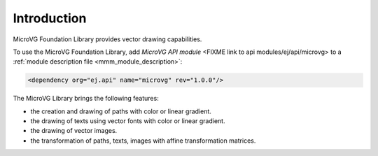 Introduction
============

MicroVG Foundation Library provides vector drawing capabilities.

To use the MicroVG Foundation Library, add `MicroVG API module` <FIXME link to api modules/ej/api/microvg> to a :ref:`module description file <mmm_module_description>`:

.. code-block:: XML

	<dependency org="ej.api" name="microvg" rev="1.0.0"/>

The MicroVG Library brings the following features:

- the creation and drawing of paths with color or linear gradient.
- the drawing of texts using vector fonts with color or linear gradient.
- the drawing of vector images.
- the transformation of paths, texts, images with affine transformation matrices.


..
   | Copyright 2008-2022, MicroEJ Corp. Content in this space is free 
   for read and redistribute. Except if otherwise stated, modification 
   is subject to MicroEJ Corp prior approval.
   | MicroEJ is a trademark of MicroEJ Corp. All other trademarks and 
   copyrights are the property of their respective owners.